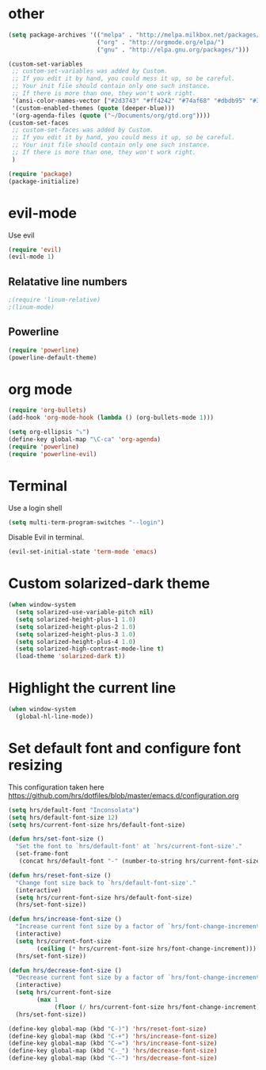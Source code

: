 * other
#+BEGIN_SRC emacs-lisp
(setq package-archives '(("melpa" . "http://melpa.milkbox.net/packages/")
                         ("org" . "http://orgmode.org/elpa/")
                         ("gnu" . "http://elpa.gnu.org/packages/"))) 

(custom-set-variables
 ;; custom-set-variables was added by Custom.
 ;; If you edit it by hand, you could mess it up, so be careful.
 ;; Your init file should contain only one such instance.
 ;; If there is more than one, they won't work right.
 '(ansi-color-names-vector ["#2d3743" "#ff4242" "#74af68" "#dbdb95" "#34cae2" "#008b8b" "#00ede1" "#e1e1e0"])
 '(custom-enabled-themes (quote (deeper-blue)))
 '(org-agenda-files (quote ("~/Documents/org/gtd.org"))))
(custom-set-faces
 ;; custom-set-faces was added by Custom.
 ;; If you edit it by hand, you could mess it up, so be careful.
 ;; Your init file should contain only one such instance.
 ;; If there is more than one, they won't work right.
 )

(require 'package)
(package-initialize)
#+END_SRC

* evil-mode
Use evil

#+BEGIN_SRC emacs-lisp
(require 'evil)
(evil-mode 1)
#+END_SRC

** Relatative line numbers
#+BEGIN_SRC emacs-lisp
;(require 'linum-relative)
;(linum-mode)
#+END_SRC 

** Powerline
#+BEGIN_SRC emacs-lisp
(require 'powerline)
(powerline-default-theme)
#+END_SRC 
* org mode 

#+BEGIN_SRC emacs-lisp
(require 'org-bullets)
(add-hook 'org-mode-hook (lambda () (org-bullets-mode 1)))

(setq org-ellipsis "⤵")
(define-key global-map "\C-ca" 'org-agenda)
(require 'powerline)
(require 'powerline-evil)
#+END_SRC

* Terminal
Use a login shell
#+BEGIN_SRC emacs-lisp
(setq multi-term-program-switches "--login")
#+END_SRC

Disable Evil in terminal.

#+BEGIN_SRC emacs-lisp
(evil-set-initial-state 'term-mode 'emacs)
#+END_SRC

* Custom solarized-dark theme
#+BEGIN_SRC emacs-lisp
(when window-system
  (setq solarized-use-variable-pitch nil)
  (setq solarized-height-plus-1 1.0)
  (setq solarized-height-plus-2 1.0)
  (setq solarized-height-plus-3 1.0)
  (setq solarized-height-plus-4 1.0)
  (setq solarized-high-contrast-mode-line t)
  (load-theme 'solarized-dark t))
#+END_SRC

* Highlight the current line
#+BEGIN_SRC emacs-lisp
(when window-system
  (global-hl-line-mode))
#+END_SRC
* Set default font and configure font resizing

This configuration taken here https://github.com/hrs/dotfiles/blob/master/emacs.d/configuration.org


#+BEGIN_SRC emacs-lisp
(setq hrs/default-font "Inconsolata")
(setq hrs/default-font-size 12)
(setq hrs/current-font-size hrs/default-font-size)

(defun hrs/set-font-size ()
  "Set the font to `hrs/default-font' at `hrs/current-font-size'."
  (set-frame-font
   (concat hrs/default-font "-" (number-to-string hrs/current-font-size))))

(defun hrs/reset-font-size ()
  "Change font size back to `hrs/default-font-size'."
  (interactive)
  (setq hrs/current-font-size hrs/default-font-size)
  (hrs/set-font-size))

(defun hrs/increase-font-size ()
  "Increase current font size by a factor of `hrs/font-change-increment'."
  (interactive)
  (setq hrs/current-font-size
        (ceiling (* hrs/current-font-size hrs/font-change-increment)))
  (hrs/set-font-size))

(defun hrs/decrease-font-size ()
  "Decrease current font size by a factor of `hrs/font-change-increment', down to a minimum size of 1."
  (interactive)
  (setq hrs/current-font-size
        (max 1
             (floor (/ hrs/current-font-size hrs/font-change-increment))))
  (hrs/set-font-size))

(define-key global-map (kbd "C-)") 'hrs/reset-font-size)
(define-key global-map (kbd "C-+") 'hrs/increase-font-size)
(define-key global-map (kbd "C-=") 'hrs/increase-font-size)
(define-key global-map (kbd "C-_") 'hrs/decrease-font-size)
(define-key global-map (kbd "C--") 'hrs/decrease-font-size)
#+END_SRC
